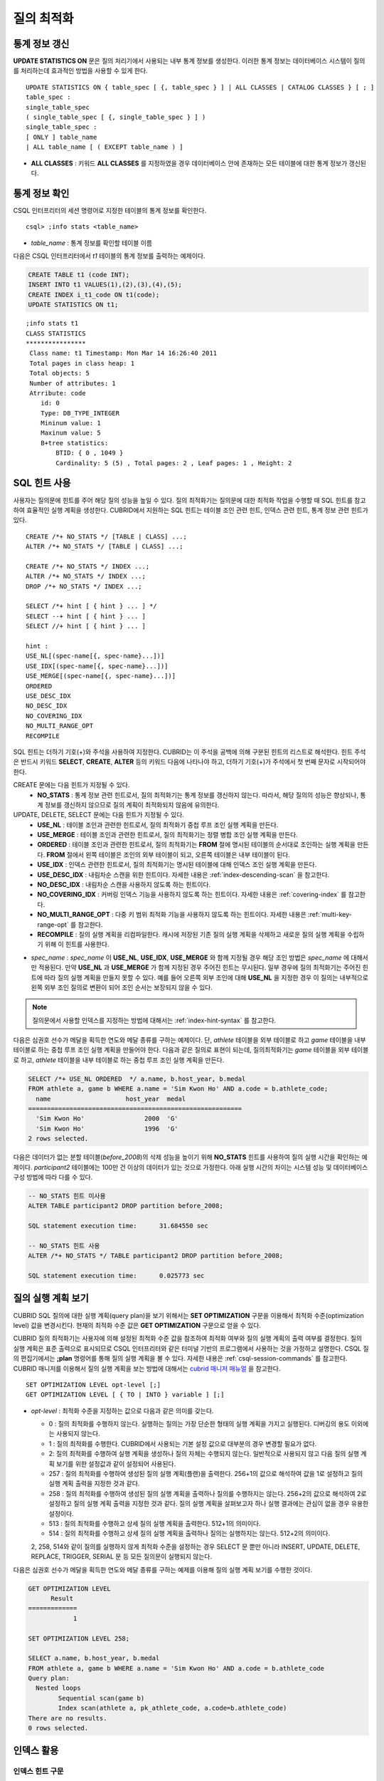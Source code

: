 ***********
질의 최적화
***********

통계 정보 갱신
==============

**UPDATE STATISTICS ON** 문은 질의 처리기에서 사용되는 내부 통계 정보를 생성한다. 이러한 통계 정보는 데이터베이스 시스템이 질의를 처리하는데 효과적인 방법을 사용할 수 있게 한다. ::

    UPDATE STATISTICS ON { table_spec [ {, table_spec } ] | ALL CLASSES | CATALOG CLASSES } [ ; ]
    table_spec :
    single_table_spec
    ( single_table_spec [ {, single_table_spec } ] )
    single_table_spec :
    [ ONLY ] table_name
    | ALL table_name [ ( EXCEPT table_name ) ]

*   **ALL CLASSES** : 키워드 **ALL CLASSES** 를 지정하였을 경우 데이터베이스 안에 존재하는 모든 테이블에 대한 통계 정보가 갱신된다.

통계 정보 확인
==============

CSQL 인터프리터의 세션 명령어로 지정한 테이블의 통계 정보를 확인한다. ::

    csql> ;info stats <table_name>

*   *table_name* : 통계 정보를 확인할 테이블 이름

다음은 CSQL 인터프리터에서 *t1* 테이블의 통계 정보를 출력하는 예제이다.

.. code-block:: sql

    CREATE TABLE t1 (code INT);
    INSERT INTO t1 VALUES(1),(2),(3),(4),(5);
    CREATE INDEX i_t1_code ON t1(code);
    UPDATE STATISTICS ON t1;

::

    ;info stats t1
    CLASS STATISTICS
    ****************
     Class name: t1 Timestamp: Mon Mar 14 16:26:40 2011
     Total pages in class heap: 1
     Total objects: 5
     Number of attributes: 1
     Atrribute: code
        id: 0
        Type: DB_TYPE_INTEGER
        Mininum value: 1
        Maxinum value: 5
        B+tree statistics:
            BTID: { 0 , 1049 }
            Cardinality: 5 (5) , Total pages: 2 , Leaf pages: 1 , Height: 2


SQL 힌트 사용
=============

사용자는 질의문에 힌트를 주어 해당 질의 성능을 높일 수 있다. 질의 최적화기는 질의문에 대한 최적화 작업을 수행할 때 SQL 힌트를 참고하여 효율적인 실행 계획을 생성한다. CUBRID에서 지원하는 SQL 힌트는 테이블 조인 관련 힌트, 인덱스 관련 힌트, 통계 정보 관련 힌트가 있다. ::

    CREATE /*+ NO_STATS */ [TABLE | CLASS] ...;
    ALTER /*+ NO_STATS */ [TABLE | CLASS] ...;
     
    CREATE /*+ NO_STATS */ INDEX ...;
    ALTER /*+ NO_STATS */ INDEX ...;
    DROP /*+ NO_STATS */ INDEX ...;
     
    SELECT /*+ hint [ { hint } ... ] */
    SELECT --+ hint [ { hint } ... ]
    SELECT //+ hint [ { hint } ... ]
     
    hint :
    USE_NL[(spec-name[{, spec-name}...])]
    USE_IDX[(spec-name[{, spec-name}...])]
    USE_MERGE[(spec-name[{, spec-name}...])]
    ORDERED
    USE_DESC_IDX
    NO_DESC_IDX
    NO_COVERING_IDX
    NO_MULTI_RANGE_OPT
    RECOMPILE

SQL 힌트는 더하기 기호(+)와 주석을 사용하여 지정한다. CUBRID는 이 주석을 공백에 의해 구분된 힌트의 리스트로 해석한다. 힌트 주석은 반드시 키워드 **SELECT**, **CREATE**, **ALTER** 등의 키워드 다음에 나타나야 하고, 더하기 기호(+)가 주석에서 첫 번째 문자로 시작되어야 한다.

CREATE 문에는 다음 힌트가 지정될 수 있다.
    *   **NO_STATS** : 통계 정보 관련 힌트로서, 질의 최적화기는 통계 정보를 갱신하지 않는다. 따라서, 해당 질의의 성능은 향상되나, 통계 정보를 갱신하지 않으므로 질의 계획이 최적화되지 않음에 유의한다.

UPDATE, DELETE, SELECT 문에는 다음 힌트가 지정될 수 있다.
    *   **USE_NL** : 테이블 조인과 관련한 힌트로서, 질의 최적화기 중첩 루프 조인 실행 계획을 만든다.
    *   **USE_MERGE** : 테이블 조인과 관련한 힌트로서, 질의 최적화기는 정렬 병합 조인 실행 계획을 만든다.
    *   **ORDERED** : 테이블 조인과 관련한 힌트로서, 질의 최적화기는 **FROM** 절에 명시된 테이블의 순서대로 조인하는 실행 계획을 만든다. **FROM** 절에서 왼쪽 테이블은 조인의 외부 테이블이 되고, 오른쪽 테이블은 내부 테이블이 된다.
    *   **USE_IDX** : 인덱스 관련한 힌트로서, 질의 최적화기는 명시된 테이블에 대해 인덱스 조인 실행 계획을 만든다.
    *   **USE_DESC_IDX** : 내림차순 스캔을 위한 힌트이다. 자세한 내용은 :ref:`index-descending-scan` 을 참고한다.
    *   **NO_DESC_IDX** : 내림차순 스캔을 사용하지 않도록 하는 힌트이다.
    *   **NO_COVERING_IDX** : 커버링 인덱스 기능을 사용하지 않도록 하는 힌트이다. 자세한 내용은 :ref:`covering-index` 를 참고한다.
    *   **NO_MULTI_RANGE_OPT** : 다중 키 범위 최적화 기능을 사용하지 않도록 하는 힌트이다. 자세한 내용은 :ref:`multi-key-range-opt` 를 참고한다.
    *   **RECOMPILE** : 질의 실행 계획을 리컴파일한다. 캐시에 저장된 기존 질의 실행 계획을 삭제하고 새로운 질의 실행 계획을 수립하기 위해 이 힌트를 사용한다.

*   *spec_name* : *spec_name* 이 **USE_NL**, **USE_IDX**, **USE_MERGE** 와 함께 지정될 경우 해당 조인 방법은 *spec_name* 에 대해서만 적용된다. 만약 **USE_NL** 과 **USE_MERGE** 가 함께 지정된 경우 주어진 힌트는 무시된다. 일부 경우에 질의 최적화기는 주어진 힌트에 따라 질의 실행 계획을 만들지 못할 수 있다. 예를 들어 오른쪽 외부 조인에 대해 **USE_NL** 을 지정한 경우 이 질의는 내부적으로 왼쪽 외부 조인 질의로 변환이 되어 조인 순서는 보장되지 않을 수 있다.

.. note::
    질의문에서 사용할 인덱스를 지정하는 방법에 대해서는 :ref:`index-hint-syntax` 를 참고한다.

다음은 심권호 선수가 메달을 획득한 연도와 메달 종류를 구하는 예제이다. 단, *athlete* 테이블을 외부 테이블로 하고 *game* 테이블을 내부 테이블로 하는 중첩 루프 조인 실행 계획을 만들어야 한다. 다음과 같은 질의로 표현이 되는데, 질의최적화기는 *game* 테이블을 외부 테이블로 하고, *athlete* 테이블을 내부 테이블로 하는 중첩 루프 조인 실행 계획을 만든다.

.. code-block:: sql

    SELECT /*+ USE_NL ORDERED  */ a.name, b.host_year, b.medal
    FROM athlete a, game b WHERE a.name = 'Sim Kwon Ho' AND a.code = b.athlete_code;
      name                    host_year  medal
    =========================================================
      'Sim Kwon Ho'                2000  'G'
      'Sim Kwon Ho'                1996  'G'
    2 rows selected.


다음은 데이터가 없는 분할 테이블(*before_2008*)의 삭제 성능을 높이기 위해 **NO_STATS** 힌트를 사용하여 질의 실행 시간을 확인하는 예제이다. *participant2* 테이블에는 100만 건 이상의 데이터가 있는 것으로 가정한다. 아래 실행 시간의 차이는 시스템 성능 및 데이터베이스 구성 방법에 따라 다를 수 있다.

.. code-block:: sql

    -- NO_STATS 힌트 미사용
    ALTER TABLE participant2 DROP partition before_2008;

    SQL statement execution time:      31.684550 sec

    -- NO_STATS 힌트 사용
    ALTER /*+ NO_STATS */ TABLE participant2 DROP partition before_2008;

    SQL statement execution time:      0.025773 sec


질의 실행 계획 보기
===================

CUBRID SQL 질의에 대한 실행 계획(query plan)을 보기 위해서는 **SET OPTIMIZATION** 구문을 이용해서 최적화 수준(optimization level) 값을 변경시킨다. 현재의 최적화 수준 값은 **GET OPTIMIZATION** 구문으로 얻을 수 있다.

CUBRID 질의 최적화기는 사용자에 의해 설정된 최적화 수준 값을 참조하여 최적화 여부와 질의 실행 계획의 출력 여부를 결정한다. 질의 실행 계획은 표준 출력으로 표시되므로 CSQL 인터프리터와 같은 터미널 기반의 프로그램에서 사용하는 것을 가정하고 설명한다. CSQL 질의 편집기에서는 **;plan** 명령어를 통해 질의 실행 계획을 볼 수 있다. 자세한 내용은 :ref:`csql-session-commands` 를 참고한다. CUBRID 매니저를 이용해서 질의 실행 계획을 보는 방법에 대해서는 `cubrid 매니저 매뉴얼 <http://www.cubrid.org/wiki_tools/entry/cubrid-manager-manual_kr>`_ 을 참고한다. ::

    SET OPTIMIZATION LEVEL opt-level [;]
    GET OPTIMIZATION LEVEL [ { TO | INTO } variable ] [;]

*   *opt-level* : 최적화 수준을 지정하는 값으로 다음과 같은 의미를 갖는다.

    *   0 : 질의 최적화를 수행하지 않는다. 실행하는 질의는 가장 단순한 형태의 실행 계획을 가지고 실행된다. 디버깅의 용도 이외에는 사용되지 않는다.
    
    *   1 : 질의 최적화를 수행한다. CUBRID에서 사용되는 기본 설정 값으로 대부분의 경우 변경할 필요가 없다.
    
    *   2: 질의 최적화를 수행하여 실행 계획을 생성하나 질의 자체는 수행되지 않는다. 일반적으로 사용되지 않고 다음 질의 실행 계획 보기를 위한 설정값과 같이 설정되어 사용된다.
    
    *   257 : 질의 최적화를 수행하여 생성된 질의 실행 계획(플랜)을 출력한다. 256+1의 값으로 해석하여 값을 1로 설정하고 질의 실행 계획 출력을 지정한 것과 같다.
    
    *   258 : 질의 최적화를 수행하여 생성된 질의 실행 계획을 출력하나 질의를 수행하지는 않는다. 256+2의 값으로 해석하여 2로 설정하고 질의 실행 계획 출력을 지정한 것과 같다. 질의 실행 계획을 살펴보고자 하나 실행 결과에는 관심이 없을 경우 유용한 설정이다.
    
    *   513 : 질의 최적화를 수행하고 상세 질의 실행 계획을 출력한다. 512+1의 의미이다.
    
    *   514 : 질의 최적화를 수행하고 상세 질의 실행 계획을 출력하나 질의는 실행하지는 않는다. 512+2의 의미이다.

    2, 258, 514와 같이 질의를 실행하지 않게 최적화 수준을 설정하는 경우 SELECT 문 뿐만 아니라 INSERT, UPDATE, DELETE, REPLACE,  TRIGGER, SERIAL  문 등 모든 질의문이 실행되지 않는다.
    
다음은 심권호 선수가 메달을 획득한 연도와 메달 종류를 구하는 예제를 이용해 질의 실행 계획 보기를 수행한 것이다.

.. code-block:: sql

    GET OPTIMIZATION LEVEL
          Result
    =============
                1

    SET OPTIMIZATION LEVEL 258;

    SELECT a.name, b.host_year, b.medal
    FROM athlete a, game b WHERE a.name = 'Sim Kwon Ho' AND a.code = b.athlete_code
    Query plan:
      Nested loops
            Sequential scan(game b)
            Index scan(athlete a, pk_athlete_code, a.code=b.athlete_code)
    There are no results.
    0 rows selected.

.. _tuning-index:

인덱스 활용
===========

.. _index-hint-syntax:

인덱스 힌트 구문
----------------

인덱스 힌트 구문은 질의에서 인덱스를 지정할 수 있도록 해서 질의 처리기가 적절한 인덱스를 선택할 수 있게 한다. 

{USE|FORCE|IGNORE} INDEX 구문이 FROM 테이블 절 다음에 지정된다. 

::

    SELECT ... FROM ...
      USE INDEX  (index_spec [, index_spec  ...] ) 
    | FORCE INDEX ( index_spec [, index_spec ...] ) 
    | IGNORE INDEX ( index_spec [, index_spec ...] )
    WHERE ...
    
    index_spec :
     [table_name.]index_name

*    **USE INDEX** ( *index_spec*, *index_spec*, ... ): 스캔할 때 지정한 인덱스 들 중 하나만 사용하게 한다. 
*    **FORCE INDEX** ( *index_spec*, *index_spec*, ... ): **USING INDEX** 절과 비슷하게 동작하지만, 순차 스캔(sequential scan) 비용이 매우 비쌀 것이라고 가정한다. 즉, 테이블에서 행을 찾기 위해 지정한 인덱스들을 사용할 방법이 없을 때만 순차 스캔이 수행된다.
*    **IGNORE INDEX** ( *index_spec*, *index_spec*, ... ): 스캔할 때 지정한 인덱스들을 사용하지 못하게 한다. 

     
**USING INDEX** *index_name* 구문은 **WHERE** 조건 절 다음에 지정되며 **USE INDEX** (*index_name*)과 같게 동작한다. 인덱스의 이름 뒤에 (+)를 지정하면 **FORCE INDEX** 와 같게 동작하고, (-)를 지정하면 **IGNORE INDEX** 와 같게 동작한다.

**USING INDEX NONE** 구문은 모든 인덱스를 사용하지 않게 한다.

**USING ALL EXCEPT** 구문은 스캔 시 지정한 인덱스만 사용하지 않게 한다.

::

    SELECT ... FROM . . . WHERE . . .
      USING INDEX { [table_name.]NONE | [ ALL EXCEPT ] index_spec [ {, index_spec } ...] }  

    index_spec :
     [table_name.]index_name [{(+)|(-)}]
     
*   **NONE** : 질의 수행에 모든 인덱스가 사용되지 않으며, 순차 스캔이 수행된다.
*   **ALL EXCEPT** : 질의 수행 시 지정한 인덱스를 제외한 모든 인덱스가 사용될 수 있다.
*   (+) : 인덱스 이름 뒤에 (+)를 지정하면 지정한 인덱스가 질의 수행에 사용될 가능성이 높아진다.
*   (-) : 인덱스 이름 뒤에 (-)를 지정하면 지정한 인덱스가 질의 수행에 사용되지 않는다.

다음은 *athlete* 테이블의 생성문에 맞추어 인덱스를 생성한 예제이다.

.. code-block:: sql

    CREATE TABLE athlete (
       code             SMALLINT    NOT NULL PRIMARY KEY,
       name             VARCHAR(40) NOT NULL,
       gender           CHAR(1)     ,
       nation_code      CHAR(3)     ,
       event            VARCHAR(30)
       );
    CREATE UNIQUE INDEX athlete_idx ON athlete(code, nation_code);
    CREATE INDEX char_idx ON athlete(gender, nation_code);

다음 질의에 대해서 질의 최적화기는 *athlete_idx* 인덱스를 사용하는 인덱스 스캔을 선택할 수 있다.

.. code-block:: sql

    SELECT * FROM athlete WHERE gender='M' AND nation_code='USA';

인덱스 스캔 비용이 순차 스캔 비용보다 작을 경우 인덱스 스캔을 하게 된다. 아래 2개의 질의는 같은 동작을 수행하며, 질의 수행 시 char_idx 인덱스를 사용하게 된다.

.. code-block:: sql

    SELECT /*+ RECOMPILE */ * FROM athlete USE INDEX (char_idx) WHERE gender='M' AND nation_code='USA';

    SELECT /*+ RECOMPILE */ * FROM athlete WHERE gender='M' AND nation_code='USA'
    USING INDEX char_idx;

아래 2개의 질의는 같은 동작을 수행하며, 항상 char_idx를 사용한다.

.. code-block:: sql
    
    SELECT /*+ RECOMPILE */ * FROM athlete FORCE INDEX (char_idx) WHERE gender='M' AND nation_code='USA';

    SELECT /*+ RECOMPILE */ * FROM athlete WHERE gender='M' AND nation_code='USA'
    USING INDEX char_idx(+);

아래 2개의 질의는 같은 동작을 수행하며, 질의 수행 시 char_idx을 사용하지 않는다.

.. code-block:: sql
    
    SELECT /*+ RECOMPILE */ * FROM athlete IGNORE INDEX (char_idx) WHERE gender='M' AND nation_code='USA';

    SELECT /*+ RECOMPILE */ * FROM athlete WHERE gender='M' AND nation_code='USA'
    USING INDEX char_idx(-);

다음 질의는 수행 시 항상 순차 스캔하도록 한다.

.. code-block:: sql

    SELECT * FROM athlete WHERE gender='M' AND nation_code='USA'
    USING INDEX NONE;

다음 질의는 수행 시 char_idx를 제외한 모든 인덱스의 사용이 가능하도록 한다.

.. code-block:: sql

    SELECT * FROM athlete WHERE gender='M' AND nation_code='USA'
    USING INDEX ALL EXCEPT char_idx;

다음과 같이 **USE INDEX** 구문 또는 **USING INDEX** 구문에서 두 개 이상의 인덱스를 지정한 경우 질의 최적화기는 지정된 인덱스 중 적절한 하나를 선택한다.

.. code-block:: sql

    SELECT * FROM athlete USE INDEX (char_idx, athlete_idx) WHERE gender='M' AND nation_code='USA';

    SELECT * FROM athlete WHERE gender='M' AND nation_code='USA'
    USING INDEX char_idx, athlete_idx;

여러 개의 테이블에 대해 질의를 수행하는 경우, 한 테이블에서는 특정 인덱스를 사용하여 인덱스 스캔을 하고 다른 테이블에서는 순차 스캔을 하도록 지정할 수 있다. 이러한 질의는 다음과 같은 형태가 된다.

.. code-block:: sql

    SELECT ... FROM tab1, tab2 WHERE ... USING INDEX tab1.idx1, tab2.NONE;

인덱스 힌트 구문이 있는 질의를 수행할 때 질의 최적화기는 인덱스가 지정되지 않는 테이블에 대해서는 해당 테이블의 사용 가능한 모든 인덱스를 고려한다. 예를 들어, *tab1* 테이블에는 인덱스 *idx1*, *idx2* 이 있고 *tab2* 테이블에는 인덱스 *idx3*, *idx4*, *idx5* 가 있는 경우, *tab1* 에 대한 인덱스만 지정하고 *tab2* 에 대한 인덱스를 지정하지 않으면 질의 최적화기는 *tab2* 의 인덱스도 고려하여 동작한다.

.. code-block:: sql


    SELECT ... FROM tab1, tab2 USE INDEX(tab1.idx1) WHERE ... ;
    SELECT ... FROM tab1, tab2 WHERE ... USING INDEX tab1.idx1;

*   테이블 *tab1* 의 순차 스캔과 *idx1* 인덱스 스캔을 비교하여, 최상의 질의 계획을 선택한다.
*   테이블 *tab2* 의 순차 스캔과 *idx3*, *idx4*, *idx5* 인덱스 스캔을 비교하여, 최상의 질의 계획을 선택한다.

*tab2* 테이블만 인덱스 스캔을 하고 *tab1* 테이블은 순차 스캔을 하도록 하려면 *tab1*.NONE을 지정하여 *tab1* 테이블에 대해 인덱스 스캔을 하지 않도록 명시한다.

.. code-block:: sql

    SELECT * from tab1,tab2 WHERE tab1.id > 2 and tab2.id < 3 USING index i_tab2_id, tab1.NONE;

필터링된 인덱스
---------------

필터링된 인덱스(filtered index)는 한 테이블에 대해 잘 정의된 부분 집합을 정렬하거나 찾거나 연산해야 할 때 사용되며, 전체 인덱스에서 조건에 부합하는 일부 인덱스만 사용되므로 부분 인덱스(partial index)라고도 한다. 필터링된 인덱스를 적용하여 질의를 처리하려면 **USING INDEX** 절에 해당 필터링된 인덱스를 반드시 명시해야 한다.

.. code-block:: sql

    SELECT * FROM blogtopic WHERE postDate>'2010-01-01' USING INDEX my_filter_index;

::

    CREATE /* hints */ INDEX index_name
            ON table_name (col1, col2, ...) WHERE <filter_predicate>;
     
    ALTER  /* hints */ INDEX index_name
            [ ON table_name (col1, col2, ...) [ WHERE <filter_predicate> ] ]
            REBUILD;
     
    <filter_predicate> ::= <filter_predicate> AND <expression> | <expression>

*   <*filter_predicate*> : 칼럼과 상수 간 비교 조건. 조건이 여러 개인 경우 **AND** 로 연결된 경우에만 필터가 될 수 있다. 필터 조건으로 CUBRID에서 지원하는 대부분의 연산자와 함수가 포함될 수 있다. 그러나 현재 날짜/시간을 출력하는 날짜/시간 함수(예: :func:`SYS_DATETIME`), 랜덤 함수(예: :func:`RAND`)와 같이 같은 입력에 대해 다른 결과를 출력하는 함수는 허용되지 않는다.

다음은 버그/이슈를 유지하는 버그 트래킹 시스템의 예이다. 일정 기간의 개발 활동 이후 bugs 테이블에는 버그들이 기록되어 있는데, 이들 대부분은 오래 전에 종료된 상태이다. 버그 트래킹 시스템은 여전히 열린(open) 상태의 새로운 버그를 찾기 위해 해당 테이블에 질의를 한다. 이 경우 버그 테이블의 인덱스는 닫힌(closed) 버그의 레코드들에 대해 알 필요가 없다. 이런 경우 필터링된 인덱스는 열린 버그만 인덱싱하는 것을 허용한다.

.. code-block:: sql

    CREATE TABLE bugs
    (
            bugID BIGINT NOT NULL,
            CreationDate TIMESTAMP,
            Author VARCHAR(255),
            Subject VARCHAR(255),
            Description VARCHAR(255),
            CurrentStatus INTEGER,
            Closed SMALLINT
    );

열린 상태의 버그만을 위한 인덱스는 다음 문장으로 생성될 수 있다.

.. code-block:: sql

    CREATE INDEX idx_open_bugs ON bugs(bugID) WHERE Closed = 0;

열린 상태의 버그에만 관심있는 질의 처리를 위해 해당 인덱스를 **USING INDEX** 절에 명시하면, 필터링된 인덱스를 통하여 더 적은 인덱스 페이지를 접근하여 질의 결과를 생성할 수 있게 된다.

.. code-block:: sql

    SELECT * FROM bugs
    WHERE Author = 'madden' AND Subject LIKE '%fopen%' AND Closed = 0;
    USING INDEX idx_open_bugs;
     
    SELECT * FROM bugs
    WHERE CreationDate > CURRENT_DATE - 10 AND Closed = 0;
    USING INDEX idx_open_bugs;

.. warning::

    필터링된 인덱스 생성 조건과 질의 조건이 부합되지 않음에도 불구하고 인덱스 힌트 구문으로 인덱스를 명시하여 질의를 수행하면 잘못된 질의 결과를 출력할 수 있음에 주의한다.

**제약 사항**

필터링된 인덱스는 일반 인덱스만 허용된다. 예를 들어, 필터링된 유일한(unique) 인덱스는 허용되지 않는다. 다음은 필터 조건으로 허용하지 않는 경우이다.

* 날짜/시간 함수 또는 랜덤 함수와 같이 입력이 같은데 결과가 매번 다른 함수

  .. code-block:: sql
  
    CREATE INDEX idx ON bugs(creationdate) WHERE creationdate > SYS_DATETIME;
     
    ERROR: before ' ; '
    'sys_datetime ' is not allowed in a filter expression for index.
     
    CREATE INDEX idx ON bugs(bugID) WHERE bugID > RAND();
     
    ERROR: before ' ; '
    'rand ' is not allowed in a filter expression for index.

* **OR** 연산자를 사용하는 경우

  .. code-block:: sql

    CREATE INDEX IDX ON bugs(bugID) WHERE bugID > 10 OR bugID = 3;
     
    In line 1, column 62,
     
    ERROR: before ' ; '
    ' or ' is not allowed in a filter expression for index.

*   **INCR** (), **DECR** () 함수와 같이 테이블의 데이터를 수정하는 함수를 포함한 경우
*   시리얼 관련 함수와 의사 컬럼을 포함한 경우
*   **MIN** (), **MAX** (), **STDDEV** () 등 집계 함수를 포함한 경우
*   인덱스를 생성할 수 없는 타입을 사용하는 함수

    *   SET 타입을 인자로 받는 연산자와 함수
    *   LOB 파일을 생성하는 함수( **CHAR_TO_BLOB**, **CHAR_TO_CLOB**, **BIT_TO_BLOB**, **BLOB_FROM_FILE**, **CLOB_FROM_FILE**)

* **IS NULL** 연산자는 인덱스를 구성하는 칼럼들 중 적어도 하나가 **NULL** 이 아닐 경우에만 사용 가능

  .. code-block:: sql
  
    CREATE TABLE t (a INT, b INT);
    Current transaction has been committed.
     
    -- IS NULL cannot be used with expressions
    CREATE INDEX idx ON t (a) WHERE (not a) IS NULL;
    ERROR: before ' ; '
    Invalid filter expression (( not t.a<>0) is null ) for index.
     
    CREATE INDEX idx ON t (a) WHERE (a+1) IS NULL;
    ERROR: before ' ; '
    Invalid filter expression ((t.a+1) is null ) for index.
     
    -- At least one attribute must not be used with IS NULL
    CREATE INDEX idx ON t(a,b) WHERE a IS NULL ;
    ERROR: before '  ; '
    Invalid filter expression (t.a is null ) for index.
     
    CREATE INDEX idx ON t(a,b) WHERE a IS NULL and b IS NULL;
    ERROR: before ' ; '
    Invalid filter expression (t.a is null  and t.b is null ) for index.
     
    CREATE INDEX idx ON t(a,b) WHERE a IS NULL and b IS NOT NULL;
    Current transaction has been committed.


* 필터링된 인덱스에 대한 인덱스 스킵 스캔(ISS)은 지원되지 않는다.
* 필터링된 인덱스에서 사용되는 조건 문자열의 길이는 128자로 제한한다.

  .. code-block:: sql

    CREATE TABLE t(VeryLongColumnNameOfTypeInteger INT);
    1 command(s) successfully processed.
     
    CREATE INDEX idx ON t(VeryLongColumnNameOfTypeInteger) WHERE VeryLongColumnNameOfTypeInteger > 3 AND VeryLongColumnNameOfTypeInteger < 10 AND sqrt(VeryLongColumnNameOfTypeInteger) < 3 AND SQRT(VeryLongColumnNameOfTypeInteger) < 10;
    ERROR: before ' ; '
    The maximum length of filter predicate string must be 128.


함수 기반 인덱스
----------------

**설명**

함수 기반 인덱스(function-based index)는 특정 함수를 이용하여 테이블 행들로부터 값의 조합에 기반한 데이터를 정렬하거나 찾고 싶을 때 사용한다. 예를 들어, 공백을 무시한 문자열을 찾는 작업을 하고 싶을 때 이러한 기능을 수행하는 함수를 이용하게 되는데, 함수를 통해 칼럼 값을 변경하게 되면 일반 인덱스를 통해서 인덱스 스캔을 할 수 없다. 이러한 경우에 함수 기반 인덱스를 생성하면 이를 통해 해당 질의 처리를 최적화할 수 있다. 다른 예로, 대소문자를 구분하지 않는 이름을 검색할 때 활용할 수 있다. ::

    CREATE /* hints */ [UNIQUE] INDEX index_name
            ON table_name (function_name (argument_list));
    ALTER /* hints */ [UNIQUE] INDEX index_name
            [ ON table_name (function_name (argument_list)) ]
            REBUILD;

다음 인덱스가 생성된 이후 **SELECT** 질의는 자동으로 함수 기반 인덱스를 사용한다.

.. code-block:: sql
  
    CREATE INDEX idx_trim_post ON posts_table(TRIM(keyword));
    SELECT * FROM posts_table WHERE TRIM(keyword) = 'SQL';

**LOWER** 함수로 함수 기반 인덱스를 생성하면, 대소문자 구분을 안 하는 이름을 검색할 때 사용될 수 있다.

.. code-block:: sql

    CREATE INDEX idx_last_name_lower ON clients_table(LOWER(LastName));
    SELECT * FROM clients_table WHERE LOWER(LastName) = LOWER('Timothy');

질의 계획을 생성할 때 인덱스가 선택되게 하기 위해서는, 이 인덱스에서 사용되는 함수가 질의 조건에서 같은 방법으로 사용되어야 한다. 위의 **SELECT** 질의는 위에서 생성된 last_name_lower 인덱스를 사용한다. 하지만 다음과 같은 조건에서는 함수 기반 인덱스 형태와 다른 표현식이 주어졌기 때문에 인덱스가 사용되지 않는다.

.. code-block:: sql

    SELECT * FROM clients_table
    WHERE LOWER(CONCAT('Mr. ', LastName)) = LOWER('Mr. Timothy');

함수 기반 인덱스의 사용을 강제하려면 **USING INDEX** 구문을 사용할 수 있다.

.. code-block:: sql

    CREATE INDEX i_tbl_first_four ON tbl(LEFT(col, 4));
    SELECT * FROM clients_table WHERE LEFT(col, 4) = 'CAT5' USING INDEX i_tbl_first_four;

**제약 사항**

함수 기반 인덱스에서 사용할 함수의 인자는 테이블의 칼럼 이름 혹은 상수인 경우만 허용하며, 복잡한 중첩된 표현식은 허용하지 않는다. 예를 들어 아래의 문장은 오류를 발생한다.

.. code-block:: sql

    CREATE INDEX my_idx ON tbl (TRIM(LEFT(col, 3)));
    CREATE INDEX my_idx ON tbl (LEFT(col1, col2 + 3));

그러나, 묵시적인 타입 변환(implicit cast)은 허용된다. 아래의 예에서 **LEFT** () 함수는 첫 번째 인자 타입이 **VARCHAR** 이고 두 번째 인자 타입이 **INTEGER** 여야 하지만 정상 동작한다.

.. code-block:: sql

    CREATE INDEX my_idx ON tbl (LEFT(int_col, str_col));

함수 기반 인덱스는 필터링된 인덱스와 함께 사용될 수 없다. 아래의 예는 오류를 발생한다.

.. code-block:: sql

    CREATE INDEX my_idx ON tbl ( TRIM(col) ) WHERE col > 'SQL';

함수 기반 인덱스는 다중 칼럼 인덱스가 될 수 없다. 아래의 예는 오류를 발생한다.

.. code-block:: sql

    CREATE INDEX my_idx ON tbl ( TRIM(col1), col2, LEFT(col3, 5) );

.. _allowed-function-in-function-index:

함수 기반 인덱스가 허용하는 함수 목록
^^^^^^^^^^^^^^^^^^^^^^^^^^^^^^^^^^^^^

    함수 기반 인덱스로 사용할 수 있는 함수는 다음과 같다. 
    
    +-------------------+-------------------+-------------------+-------------------+-------------------+
    | ABS               | ACOS              | ADD_MONTHS        | ADDDATE           | ASIN              |
    +-------------------+-------------------+-------------------+-------------------+-------------------+
    | ATAN              | ATAN2             | BIT_COUNT         | BIT_LENGTH        | CEIL              |
    +-------------------+-------------------+-------------------+-------------------+-------------------+
    | CHAR_LENGTH       | CHR               | COS               | COT               | DATE              |
    +-------------------+-------------------+-------------------+-------------------+-------------------+
    | DATE_ADD          | DATE_FORMAT       | DATE_SUB          | DATEDIFF          | DAY               |
    +-------------------+-------------------+-------------------+-------------------+-------------------+
    | DAYOFMONTH        | DAYOFWEEK         | DAYOFYEAR         | DEGREES           | EXP               |
    +-------------------+-------------------+-------------------+-------------------+-------------------+
    | FLOOR             | FORMAT            | FROM_DAYS         | FROM_UNIXTIME     | GREATEST          |
    +-------------------+-------------------+-------------------+-------------------+-------------------+
    | HOUR              | IFNULL            | INET_ATON         | INET_NTOA         | INSTR             |
    +-------------------+-------------------+-------------------+-------------------+-------------------+
    | LAST_DAY          | LEAST             | LEFT              | LN                | LOCATE            |
    +-------------------+-------------------+-------------------+-------------------+-------------------+
    | LOG               | LOG10             | LOG2              | LOWER             | LPAD              |
    +-------------------+-------------------+-------------------+-------------------+-------------------+
    | LTRIM             | MAKEDATE          | MAKETIME          | MD5               | MID               |
    +-------------------+-------------------+-------------------+-------------------+-------------------+
    | MINUTE            | MOD               | MONTH             | MONTHS_BETWEEN    | NULLIF            |
    +-------------------+-------------------+-------------------+-------------------+-------------------+
    | NVL               | NVL2              | OCTET_LENGTH      | POSITION          | POWER             |
    +-------------------+-------------------+-------------------+-------------------+-------------------+
    | QUARTER           | RADIANS           | REPEAT            | REPLACE           | REVERSE           |
    +-------------------+-------------------+-------------------+-------------------+-------------------+
    | RIGHT             | ROUND             | RPAD              | RTRIM             | SECOND            |
    +-------------------+-------------------+-------------------+-------------------+-------------------+
    | SECTOTIME         | SIN               | SQRT              | STR_TO_DATE       | STRCMP            |
    +-------------------+-------------------+-------------------+-------------------+-------------------+
    | SUBDATE           | SUBSTR            | SUBSTRING         | SUBSTRING_INDEX   | TAN               |
    +-------------------+-------------------+-------------------+-------------------+-------------------+
    | TIME              | TIME_FORMAT       | TIMEDIFF          | TIMESTAMP         | TIMETOSEC         |
    +-------------------+-------------------+-------------------+-------------------+-------------------+
    | TO_CHAR           | TO_DATE           | TO_DATETIME       | TO_DAYS           | TO_NUMBER         |
    +-------------------+-------------------+-------------------+-------------------+-------------------+
    | TO_TIME           | TO_TIMESTAMP      | TRANSLATE         | TRIM              | TRUNC             |
    +-------------------+-------------------+-------------------+-------------------+-------------------+
    | UNIX_TIMESTAMP    | UPPER             | WEEK              | WEEKDAY           | YEAR              |
    +-------------------+-------------------+-------------------+-------------------+-------------------+

.. _covering-index:

커버링 인덱스
-------------

질의 수행 시 **SELECT** 리스트, **WHERE**, **HAVING**, **GROUP BY**, **ORDER BY** 절에 있는 모든 칼럼의 데이터를 포함하는 인덱스를 커버링 인덱스(covering index)라고 한다.

커버링 인덱스는 질의 수행 시 인덱스 내에 필요한 모든 데이터를 지니고 있어서 인덱스 페이지만 검색하면 되며, 데이터 저장소를 추가로 검색할 필요가 없어 데이터 저장소 접근을 위한 I/O 비용을 줄일 수 있다. 데이터 검색 속도를 향상시키기 위해 커버링 인덱스로 생성하는 것을 고려할 수 있지만, 인덱스의 크기가 커지면 **INSERT** 와 **DELETE** 작업은 느려질 수 있다는 점을 감안해야 한다.

커버링 인덱스의 적용 여부에 대한 규칙은 다음과 같다.

*   CUBRID 질의 최적화기는 커버링 인덱스의 적용이 가능하면 이를 가장 먼저 사용한다.
*   조인 질의의 경우 인덱스가 **SELECT** 리스트에 있는 테이블의 칼럼을 포함하면, 이 인덱스를 사용한다.
*   인덱스를 사용할 수 있는 조건이 아닌 경우 커버링 인덱스를 사용할 수 없다.

.. code-block:: sql

    CREATE TABLE t (col1 INT, col2 INT, col3 INT);
    CREATE INDEX i_t_col1_col2_col3 ON t (col1,col2,col3);
    INSERT INTO t VALUES (1,2,3),(4,5,6),(10,8,9);

다음의 예는 **SELECT** 하는 칼럼과 **WHERE** 조건의 칼럼이 모두 인덱스 내에 존재하므로, 해당 인덱스가 커버링 인덱스로 사용된다.

.. code-block:: sql

    csql> ;plan simple
    SELECT * FROM t WHERE col1 < 6;
     
    Query plan:
     Index scan(t t, i_t_col1_col2_col3, [(t.col1 range (min inf_lt t.col3))] (covers))
             col1         col2         col3
    =======================================
                1            2            3
                4            5            6

.. warning::

    **VARCHAR** 타입의 칼럼에서 값을 가져올 때 커버링 인덱스가 적용되는 경우, 뒤에 따라오는 공백 문자열은 잘리게 된다. 질의 최적화 수행 시 커버링 인덱스가 적용되면 질의 결과 값을 인덱스에서 가져오는데, 인덱스에는 뒤이어 나타나는 공백 문자열을 제거한 채로 값을 저장하기 때문이다.

    이러한 현상을 원하지 않는다면 커버링 인덱스 기능을 사용하지 않도록 하는 **NO_COVERING_IDX** 힌트를 사용한다. 이 힌트를 사용하면 결과값을 인덱스 영역이 아닌 데이터 영역에서 가져오도록 한다.

    다음은 위의 상황의 자세한 예이다. 먼저 **VARCHAR** 타입의 칼럼을 갖는 테이블을 생성하고, 여기에 시작 문자열의 값이 같고 문자열 뒤에 따르는 공백 문자의 개수가 다른 값을 **INSERT** 한다. 그리고 해당 칼럼에 인덱스를 생성한다.

    .. code-block:: sql

        CREATE TABLE tab(c VARCHAR(32));
        INSERT INTO tab VALUES('abcd'),('abcd    '),('abcd ');
        CREATE INDEX i_tab_c ON tab(c);

    인덱스를 반드시 사용하도록(커버링 인덱스가 적용되도록) 했을 때의 질의 결과는 다음과 같다.

    .. code-block:: sql

        csql>;plan simple
        SELECT * FROM tab where c='abcd    ' USING INDEX i_tab_c(+);
         
        Query plan:
         Index scan(tab tab, i_tab_c, (tab.c='abcd    ') (covers))
         
         c
        ======================
        'abcd'
        'abcd'
        'abcd'

    다음은 인덱스를 사용하지 않도록 했을 때의 질의 결과이다.

    .. code-block:: sql

        SELECT * FROM tab WHERE c='abcd    ' USING INDEX tab.NONE;
         
        Query plan:
         Sequential scan(tab tab)
         
         c
        ======================
        'abcd'
        'abcd    '
        'abcd '

    위의 두 결과 비교에서 알 수 있듯이, 커버링 인덱스가 적용되면 **VARCHAR** 타입에서는 인덱스로부터 값을 가져오면서 뒤이어 나타나는 공백 문자열이 잘린 채로 나타난다.

ORDER BY 절 최적화
------------------

**ORDER BY** 절에 있는 모든 칼럼을 포함하는 인덱스를 정렬된 인덱스(ordered index)라고 한다. ORDER BY 절이 있는 질의를 최적화하면 정렬된 인덱스를 통해 질의 결과를 탐색하므로 별도의 정렬 과정을 거치지 않는다(skip order by). 정렬된 인덱스가 되기 위한 일반적인 조건은 **ORDER BY** 절에 있는 칼럼들이 인덱스의 가장 앞부분에 위치하는 경우이다.

.. code-block:: sql

    SELECT * FROM tab WHERE col1 > 0 ORDER BY col1, col2

*   *tab* (*col1*, *col2*) 으로 구성된 인덱스는 정렬된 인덱스이다.
*   *tab* (*col1*, *col2*, *col3*) 으로 구성된 인덱스도 정렬된 인덱스이다. **ORDER BY** 절에서 참조하지 않는 *col3* 는 *col1*, *col2* 뒤에 오기 때문이다.
*   *tab* (*col1*) 으로 구성된 인덱스는 정렬된 인덱스가 아니다.
*   *tab* (*col3*, *col1*, *col2*) 혹은 *tab* (*col1*, *col3*, *col2*)로 구성된 인덱스는 최적화에 사용할 수 없다. 이는 *col3* 가 **ORDER BY** 절의 칼럼들 뒤에 위치하지 않기 때문이다.

인덱스를 구성하는 칼럼이 **ORDER BY** 절에 없더라도 그 칼럼의 조건이 상수일 때는 정렬된 인덱스의 사용이 가능하다.

.. code-block:: sql

    SELECT * FROM tab WHERE col2=val ORDER BY col1,col3;

*tab* (*col1*, *col2*, *col3*)로 구성된 인덱스가 존재하고 *tab* (*col1*, *col2*)로 구성된 인덱스는 없이 위의 질의를 수행할 때, 질의 최적화기는 *tab* (*col1*, *col2*, *col3*)로 구성된 인덱스를 정렬된 인덱스로 사용한다. 즉, 인덱스 스캔 시 요구하는 순서대로 결과를 가져오므로, 레코드를 정렬할 필요가 없다.

정렬된 인덱스와 커버링 인덱스를 함께 사용할 수 있으면 커버링 인덱스를 먼저 사용한다. 커버링 인덱스를 사용하면 요청한 데이터의 결과가 인덱스 페이지에 모두 들어 있어 추가적인 데이터를 검색할 필요가 없으며, 이 인덱스가 순서까지 만족한다면, 결과를 정렬할 필요가 없기 때문이다.

질의가 조건을 포함하지 않으며 정렬된 인덱스를 사용할 수 있다면, 인덱스의 첫 번째 칼럼이 **NOT NULL** 조건을 만족한다는 전제 하에서는 정렬된 인덱스가 사용될 것이다.

.. code-block:: sql

    CREATE TABLE tab (i INT, j INT, k INT);
    CREATE INDEX i_tab_j_k on tab (j,k);
    INSERT INTO tab VALUES (1,2,3),(6,4,2),(3,4,1),(5,2,1),(1,5,5),(2,6,6),(3,5,4);

다음의 예는 *j*, *k* 칼럼으로 **ORDER BY** 를 수행하므로 *tab* (*j*, *k*)로 구성된 인덱스는 정렬된 인덱스가 되고 별도의 정렬 과정을 거치지 않는다.

.. code-block:: sql

    SELECT i,j,k FROM tab WHERE j > 0 ORDER BY j,k;
     
    --  the  selection from the query plan dump shows that the ordering index i_tab_j_k was used and sorting was not necessary
    --  (/* --> skip ORDER BY */)
    Query plan:
    iscan
        class: tab node[0]
        index: i_tab_j_k term[0]
        sort:  2 asc, 3 asc
        cost:  1 card 0
    Query stmt:
    select tab.i, tab.j, tab.k from tab tab where ((tab.j> ?:0 )) order by 2, 3
    /* ---> skip ORDER BY */
     
                i            j            k
    =======================================
                5            2            1
                1            2            3
                3            4            1
                6            4            2
                3            5            4
                1            5            5
                2            6            6


다음의 예는 j, k 칼럼으로 **ORDER BY** 를 수행하며 **SELECT** 하는 칼럼을 모두 포함하는 인덱스가 존재하므로 tab(j,k)로 구성된 인덱스가 커버링 인덱스로서 사용된다. 따라서 인덱스 자체에서 값을 가져오게 되며 별도의 정렬 과정을 거치지 않는다.

.. code-block:: sql

    SELECT /*+ RECOMPILE */ j,k FROM tab WHERE j > 0 ORDER BY j,k;
     
    --  in this case the index i_tab_j_k is a covering index and also respects the orderind index property.
    --  Therefore, it is used as a covering index and sorting is not performed.
     
    Query plan:
    iscan
        class: tab node[0]
        index: i_tab_j_k term[0] (covers)
        sort:  1 asc, 2 asc
        cost:  1 card 0
     
    Query stmt: select tab.j, tab.k from tab tab where ((tab.j> ?:0 )) order by 1, 2
    /* ---> skip ORDER BY */
     
                j            k
    ==========================
                2            1
                2            3
                4            1
                4            2
                5            4
                5            5
                6            6

다음의 예는 *i* 칼럼 조건이 있으며 *j*, *k* 칼럼으로 **ORDER BY** 를 수행하고, **SELECT** 하는 칼럼이 *i*, *j*, *k* 이므로 *tab* (*i*, *j*, *k*)로 구성된 인덱스가 커버링 인덱스로서 사용된다. 따라서 인덱스 자체에서 값을 가져오게 되지만, **ORDER BY** *j*, *k* 에 대한 별도의 정렬 과정을 거친다.

.. code-block:: sql

    CREATE INDEX i_tab_j_k ON tab (i,j,k);
    SELECT /*+ RECOMPILE */ i,j,k FROM tab WHERE i > 0 ORDER BY j,k;
     
    -- since an index on (i,j,k) is now available, it will be used as covering index. However, sorting the results according to
    -- the ORDER BY  clause is needed.
    Query plan:
    temp(order by)
        subplan: iscan
                     class: tab node[0]
                     index: i_tab_i_j_k term[0] (covers)
                     sort:  1 asc, 2 asc, 3 asc
                     cost:  1 card 1
        sort:  2 asc, 3 asc
        cost:  7 card 1
     
    Query stmt: select tab.i, tab.j, tab.k from tab tab where ((tab.i> ?:0 )) order by 2, 3
     
                i            j            k
    =======================================
                5            2            1
                1            2            3
                3            4            1
                6            4            2
                3            5            4
                1            5            5
                2            6            6

.. note::
    ORDER BY 절의 칼럼이 타입 변환되더라도, 타입 변환 이전의 정렬 순서와 타입 변환 이후의 정렬 순서가 같다면 ORDERY BY 절 최적화가 수행된다.
    
    +---------------------------------+
    | 변환 이전      | 변환 이후      |
    +================+================+
    | 수치형 타입    | 수치형 타입    |
    +----------------+----------------+
    | 문자열 타입    | 문자열 타입    |
    +----------------+----------------+
    | DATETIME       | TIMESTAMP      |
    +----------------+----------------+
    | TIMESTAMP      | DATETIME       |
    +----------------+----------------+
    | DATETIME       | DATE           |
    +----------------+----------------+
    | TIMESTAMP      | DATE           |
    +----------------+----------------+
    | DATE           | DATETIME       |
    +----------------+----------------+

.. _index-descending-scan:

내림차순 인덱스 스캔
--------------------

다음과 같이 내림차순 정렬이 있는 질의를 수행할 때 일반적으로 내림차순 인덱스를 생성하여 인덱스를 사용하도록 하면 별도의 정렬 과정이 필요 없다.

.. code-block:: sql

    SELECT * FROM tab [WHERE ...] ORDER BY a DESC

그런데 같은 칼럼에 대해 오름차순 인덱스와 내림차순 인덱스를 생성하면 교착 상태(deadlock)의 발생 가능성이 높아진다. 이러한 경우를 줄이기 위해 CUBRID는 별도의 내림차순 인덱스를 생성하지 않아도, 오름차순 인덱스만으로 내림차순 인덱스 스캔을 사용할 수 있다. 사용자는 **USE_DESC_IDX** 힌트를 사용하여 내림차순 스캔을 사용하도록 명시할 수 있다. 이 힌트가 명시되지 않으면 **ORDER BY** 절에 나열된 칼럼이 인덱스를 사용할 수 있다는 전제 조건 하에서 아래의 3가지 질의 실행 계획을 고려할 수 있다.

*   순차 스캔 + 내림차순 정렬
*   일반적인 오름차순 스캔 + 내림차순 정렬
*   별도의 정렬 작업이 필요없는 내림차순 스캔

내림차순 스캔을 위해 **USE_DESC_IDX** 힌트가 생략된다 하더라도 질의 최적화기는 위에서 나열한 3가지 중 제일 마지막 실행 계획을 최적의 계획으로 결정한다.

.. note:: **USE_DESC_IDX** 힌트는 조인 질의에 대해서는 지원하지 않는다.

.. code-block:: sql

    CREATE TABLE di (i INT);
    CREATE INDEX i_di_i on di (i);
    INSERT INTO di VALUES (5),(3),(1),(4),(3),(5),(2),(5);

다음 예는 **USE_DESC_IDX** 힌트를 사용하여 질의를 수행한다.

.. code-block:: sql

    -- We now run the following query, using the ''use_desc_idx'' SQL hint:
     
    SELECT /*+ USE_DESC_IDX */ * FROM di WHERE i > 0 LIMIT 3;
     
    Query plan:
     Index scan(di di, i_di_i, (di.i range (0 gt_inf max) and inst_num() range (min inf_le 3)) (covers) (desc_index))
     
                i
    =============
                5
                5
                5

다음 예는 위와 질의가 같더라도 **USE_DESC_IDX** 힌트가 없어 내림차순 스캔이 되지 않으므로 출력 결과가 다를 수 있다.

.. code-block:: sql

    -- The same query, without the hint, will have a different output, since descending scan is not used.
     
    SELECT  * FROM di WHERE i > 0 LIMIT 3;
     
    Query plan:
     
    Index scan(di di, i_di_i, (di.i range (0 gt_inf max) and inst_num() range (min inf_le 3)) (covers))
     
                i
    =============
                1
                2
                3

다음 예는 위와 질의가 같으며 이번에는 **ORDER BY DESC** 에 의해 내림차순 정렬을 요청한다. 이 경우 **USE_DESC_IDX** 힌트가 없지만 내림차순 스캔이 되어 첫번째 예와 출력 결과가 같다.

.. code-block:: sql

    -- We also run the same query , this time asking that the results are displayed in descending order. However, no hint will be given. Since the
    -- ORDER BY...DESC clause is present, CUBRID will use descending scan, even if the hint is  was not given, thus avoiding to sort the records.
     
    SELECT * FROM di WHERE i > 0 ORDER BY i DESC LIMIT 3;
     
    Query plan:
     Index scan(di di, i_di_i, (di.i range (0 gt_inf max)) (covers) (desc_index))
     
                i
    =============
                5
                5
                5


GROUP BY 절 최적화
------------------

**GROUP BY** 절에 있는 모든 칼럼이 인덱스에 포함되어 질의 수행 시 인덱스를 사용할 수 있어 별도의 정렬 작업을 하지 않는 것을 **GROUP BY** 절 최적화라고 한다. 이를 위해서는
**GROUP BY** 절에 있는 칼럼들이 인덱스를 구성하는 칼럼들의 제일 앞 쪽에 모두 존재해야 한다.

.. code-block:: sql

    SELECT * FROM tab WHERE col1 > 0 GROUP BY col1,col2

*   *tab* (*col1*, *col2*)로 구성된 인덱스는 최적화에 사용할 수 있다.
*   *tab* (*col1*, *col2*, *col3*)로 구성된 인덱스도 사용될 수 있는데, **GROUP BY** 절에서 참조하지 않는 *col3* 는 *col1*, *col2* 뒤에 오기 때문이다.
*   *tab* (*col1*)로 구성된 인덱스는 최적화에 사용할 수 없다.
*   *tab* (*col3*, *col1*, *col2*) 혹은 *tab* (*col1*, *col3*, *col2*)로 구성된 인덱스도 최적화에 사용할 수 없는데, *col3* 가 **GROUP BY** 절의 칼럼들 뒤에 위치하지 않기 때문이다.

인덱스를 구성하는 칼럼이 **GROUP BY** 절에 없더라도 그 칼럼의 조건이 상수일 때는 인덱스를 사용할 수 있다.

.. code-block:: sql

    SELECT * FROM tab WHERE col2=val GROUP BY col1,col3

위의 예에서 *tab* (*col1*, *col2*, *col3*)로 구성된 인덱스가 있으면 이 인덱스를 **GROUP BY** 최적화에 사용한다.

이 경우에도 인덱스 스캔 시 요구하는 순서대로 결과를 가져오므로, **GROUP BY** 에 의해서 행에 대한 정렬이 불필요하게 된다.

**WHERE** 절이 없어도 **GROUP BY** 칼럼으로 구성된 인덱스가 있고 그 인덱스의 첫번째 칼럼이 **NOT NULL** 이면 **GROUP BY** 최적화가 적용된다.

집계 함수 사용 시 **GROUP BY** 최적화가 적용되는 경우는 **MIN** ()이나 **MAX** ()를 사용할 때뿐이며, 두 집계 함수가 같이 쓰이려면 같은 칼럼을 사용하는 경우에만 적용된다.

.. code-block:: sql

    CREATE INDEX i_T_a_b_c ON T(a, b, c);
    SELECT a, MIN(b), c, MAX(b) FROM T WHERE a > 18 GROUP BY a, b;

**예제**

.. code-block:: sql

    CREATE TABLE tab (i INT, j INT, k INT);
    CREATE INDEX i_tab_j_k ON tab (j,k);
    INSERT INTO tab VALUES (1,2,3),(6,4,2),(3,4,1),(5,2,1),(1,5,5),(2,6,6),(3,5,4);

다음의 예는 *j*, *k* 칼럼으로 **GROUP BY** 를 수행하므로 *tab* (*j*, *k*)로 구성된 인덱스가 사용되고 별도의 정렬 과정이 필요 없다.

.. code-block:: sql

    SELECT i,j,k FROM tab WHERE j > 0 GROUP BY j,k;
     
    --  the  selection from the query plan dump shows that the index i_tab_j_k was used and sorting was not necessary
    --  (/* ---> skip GROUP BY */)
     
    Query plan:
    iscan
        class: tab node[0]
        index: i_tab_j_k term[0]
        sort:  2 asc, 3 asc
        cost:  1 card 0
     
    Query stmt:
    select tab.i, tab.j, tab.k from tab tab where ((tab.j> ?:0 )) group by tab.j, tab.k
    /* ---> skip GROUP BY */
                i            j            k
                5            2            1
                1            2            3
                3            4            1
                6            4            2
                3            5            4
                1            5            5
                2            6            6

다음의 예는 *j*, *k* 칼럼으로 **GROUP BY** 를 수행하며 *j* 에 대한 조건이 없지만 *j* 칼럼은 **NOT NULL** 속성을 지니므로, *tab* (*j*, *k*)로 구성된 인덱스가 사용되고 별도의 정렬 과정이 필요 없다.

.. code-block:: sql

    ALTER TABLE tab CHANGE COLUMN j j INT NOT NULL;
    SELECT * FROM tab GROUP BY j,k;
     
    --  the  selection from the query plan dump shows that the index i_tab_j_k was used (since j has the NOT NULL constraint )
    --  and sorting was not necessary (/* ---> skip GROUP BY */)
    Query plan:
    iscan
        class: tab node[0]
        index: i_tab_j_k
        sort:  2 asc, 3 asc
        cost:  1 card 0
     
    Query stmt: select tab.i, tab.j, tab.k from tab tab group by tab.j, tab.k
    /* ---> skip GROUP BY */
    === <Result of SELECT Command in Line 1> ===
                i            j            k
    =======================================
                5            2            1
                1            2            3
                3            4            1
                6            4            2
                3            5            4
                1            5            5
                2            6            6


인덱스 스킵 스캔
----------------

인덱스 스킵 스캔(index skip scan, 이하 ISS)은 인덱스의 첫 번째 칼럼이 조건에 명시되지 않아도 뒤따라오는 칼럼이 조건(주로 =)에 명시되면 해당 인덱스를 활용하여 질의를 처리하는 최적화 방식이다. 일반적으로 ISS는 여러 개의 칼럼들(C1, C2, …, Cn) 중에서 고려되어야 하는데, 여기에서 질의는 연속된 칼럼들에 대한 조건을 가지고 있고 이 조건들은 인덱스의 두 번째 칼럼(C2)부터 시작한다.

.. code-block:: sql

    INDEX (C1, C2, ..., Cn);
     
    SELECT ... WHERE C2 = x and C3 = y and ... and Cp = z; -- p <= n
    SELECT ... WHERE C2 < x and C3 >= y and ... and Cp BETWEEN (z and w); -- other conditions than equal


질의 최적화기는 궁극적으로 비용에 따라 ISS가 최적의 접근 방식인지 비용을 감안하여 결정한다. ISS는 인덱스의 첫 번째 칼럼이 레코드 개수에 비해 구분되는( **DISTINCT** ) 값의 개수가 적은 경우와 같이 특정한 상황에서 적용되며, 인덱스 전체 검색(index full scan)보다 더 우수한 성능을 발휘한다. 예를 들어, 인덱스 칼럼 중에 첫 번째 칼럼이 남성/여성의 값 또는 수백만 건의 레코드가 1~100 사이의 값을 가지는 것처럼 매우 낮은 카디널리티(cardinality)를 가지고 있고(값의 중복도가 높고), 이 칼럼 조건이 질의 조건에 명시되지 않은 경우에 질의 최적화기는 ISS 적용을 검토하게 된다.

인덱스 전체 검색은 인덱스 리프 전체를 모두 다 읽어야 하지만, ISS는 동적으로 재조정되는 범위 검색(range search)을 사용하여 대부분의 인덱스 페이지 읽기를 생략하면서 질의를 처리한다. 값의 중복도가 높을수록 읽기를 생략할 수 있는 인덱스 페이지가 많아질 수 있기 때문에 ISS의 효율이 높아질 수 있다. 하지만 ISS가 많이 적용된다는 것은 인덱스 생성이 적절하지 않다는 것을 의미하기 때문에, DBA들은 인덱스 재조정이 필요하지 않은지 검토해볼 필요가 있다.

.. code-block:: sql

    CREATE TABLE t (name string, gender char (1), birthday datetime);
     
    CREATE INDEX idx_t_gen_name on t (gender, name);
    -- Note that gender can only have 2 values, 'M' and 'F' (low cardinality)
     
    -- this would qualify to use Index Skip Scanning:
    SELECT * FROM t WHERE name = 'SMITH';

다음과 같은 경우에는 ISS가 적용되지 않는다.

*   필터링된 인덱스
*   인덱스의 첫 번째 칼럼이 범위 필터나 키 필터인 경우
*   계층 질의
*   집계 함수가 포함된 경우

.. _multi-key-range-opt:

다중 키 범위 최적화
-------------------

LIMIT 필터(ROWNUM, ORDERBY_NUM, GROUPBY_NUM)가 있는 질의는 질의 결과의 일부만 취하기 때문에 질의 전체를 최적화하는 것은 대부분 성능에 부담이 된다. 
다중 키 범위 최적화(multiple key range optimization)는 전체 인덱스 스캔(full index scan)을 수행하기 보다는 인덱스 내 일부 키 범위만 스캔하는 Top N 정렬(Top N sort) 방식이 사용된다. Top N 정렬은 항상 모든 레코드를 선택하기 보다는 최적의 N개의 레코드를 선택하여 정렬한다. 

다중 키 범위 최적화를 사용할 수 있는 예는 다음과 같다. 

.. code-block:: sql

    CREATE TABLE table(a int, b int); 
    CREATE INDEX i_t_a_b ON table(a,b); 
    SELECT * FROM table WHERE a IN (1,2,3) ORDER BY b LIMIT 2; 

    Query plan: 
    iscan 
    class: t node[0] 
    index: i_t_a_b term[0] (covers) (multi_range_opt) 
    sort: 1 asc, 2 asc 
    cost: 1 card 0 

다중 키 범위 최적화는 단일 테이블 질의 뿐만 아니라 여러 테이블을 JOIN하는 질의에서도 사용될 수 있다. 
단일 테이블에서는 다음의 경우 최적화가 수행된다. 

인덱스를 구성하는 칼럼들 중 

* 앞의 칼럼들이 동일 조건으로 표현된다. 

* 범위 조건을 가진 칼럼이 중간에 존재한다. 
* 이후 칼럼들은 키 필터로 존재한다. 
* 인덱스는 WHERE 절에서 사용되는 모든 칼럼을 포함해야 한다. 즉, 데이터 필터링 조건이 없어야 한다. 
* 키 필터 이후의 칼럼들은 ORDER BY 절에 존재한다. 
* 키 필터 조건의 칼럼들은 반드시 ORDER BY 절의 칼럼이 아니어야 한다. 

예를 들면 다음의 질의에서 최적화가 수행된다. 

.. code-block:: sql

    CREATE TABLE table(a int, b int, c int, d int, e int); 
    CREATE INDEX i_t_a_b ON table(a,b,c,d,e); 
    SELECT * FROM table WHERE 
    a=1 AND b=3 
    AND c IN (1,2,3) 
    AND d=3 
    ORDER BY e LIMIT 2; 


다중 테이블을 포함하는 JOIN 질의에서는 다음의 경우 최적화가 수행된다. 

인덱스를 구성하는 칼럼들 중 

* ORDER BY 절에 존재하는 칼럼들은 하나의 테이블에만 존재하는 칼럼들이며, 이 테이블은 단일 테이블 질의에서 다중 키 범위 최적화에 의해 요구되는 조건을 모두 만족해야 한다. 이 테이블을 정렬 테이블(sort table)이라고 하자. 
*  JOIN 조건에서 정렬 테이블과 외부 테이블들(outer tables)에 대해, 정렬 테이블의 칼럼들은 모두 인덱스에 포함되어야 한다. 즉, 데이터 필터링 조건이 없어야 한다. 
*  JOIN 조건에서 정렬 테이블과 내부 테이블들(inner tables)에 대해, 정렬 테이블의 칼럼들은 WHERE 조건에 포함되어서는 안 된다. 

어떤 질의에서는 다중 키 범위 최적화가 최상의 선택이 아닐 수 있으므로, 최적화를 원하지 않는다면 질의에 **NO_MULTI_RANGE_OPT** 힌트를 추가한다.

